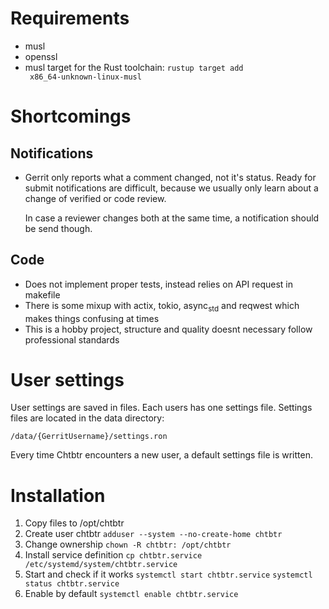 * Requirements

- musl
- openssl
- musl target for the Rust toolchain: ~rustup target add
  x86_64-unknown-linux-musl~
  
* Shortcomings
  
** Notifications

- Gerrit only reports what a comment changed, not it's status. Ready for submit
  notifications are difficult, because we usually only learn about a change of
  verified or code review.
  
  In case a reviewer changes both at the same time, a notification should be
  send though.

** Code
   
- Does not implement proper tests, instead relies on API request in makefile
- There is some mixup with actix, tokio, async_std and reqwest which makes
  things confusing at times
- This is a hobby project, structure and quality doesnt necessary follow
  professional standards

* User settings

User settings are saved in files. Each users has one settings file. Settings
files are located in the data directory:

~/data/{GerritUsername}/settings.ron~

Every time Chtbtr encounters a new user, a default settings file is written.

* Installation
1. Copy files to /opt/chtbtr
2. Create user chtbtr
   ~adduser --system --no-create-home chtbtr~
3. Change ownership
   ~chown -R chtbtr: /opt/chtbtr~
4. Install service definition
   ~cp chtbtr.service /etc/systemd/system/chtbtr.service~
5. Start and check if it works
   ~systemctl start chtbtr.service~
   ~systemctl status chtbtr.service~
6. Enable by default
   ~systemctl enable chtbtr.service~

